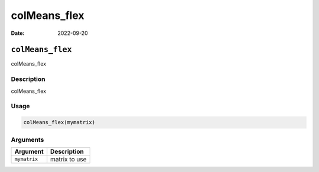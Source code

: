 =============
colMeans_flex
=============

:Date: 2022-09-20

``colMeans_flex``
=================

colMeans_flex

Description
-----------

colMeans_flex

Usage
-----

.. code:: r

   colMeans_flex(mymatrix)

Arguments
---------

============ =============
Argument     Description
============ =============
``mymatrix`` matrix to use
============ =============
